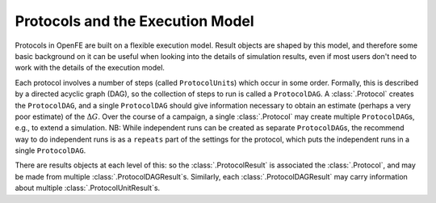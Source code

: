 Protocols and the Execution Model
=================================

Protocols in OpenFE are built on a flexible execution model. 
Result objects are shaped by this model, and therefore some basic
background on it can be useful when looking into the details of simulation
results, even if most users don't need to work with the details of the
execution model.

Each protocol involves a number of steps (called ``ProtocolUnit``\ s) which occur in
some order. Formally, this is described by a directed acyclic graph (DAG),
so the collection of steps to run is called a ``ProtocolDAG``. A
:class:`.Protocol` creates the ``ProtocolDAG``, and a single ``ProtocolDAG``
should give information necessary to obtain an estimate (perhaps a very poor
estimate) of the :math:`\Delta G`. Over the course of a campaign, a single
:class:`.Protocol` may create multiple ``ProtocolDAG``\ s, e.g., to extend a
simulation. NB: While independent runs can be created as separate
``ProtocolDAG``\ s, the recommend way to do independent runs is as a
``repeats`` part of the settings for the protocol, which puts the
independent runs in a single ``ProtocolDAG``.

There are results objects at each level of this: so the
:class:`.ProtocolResult` is associated the :class:`.Protocol`, and may be
made from multiple :class:`.ProtocolDAGResult`\ s. Similarly, each
:class:`.ProtocolDAGResult` may carry information about multiple
:class:`.ProtocolUnitResult`\ s.

.. TODO FUTURE: add information about scratch/shared/permanent storage
   once that becomes relevant

